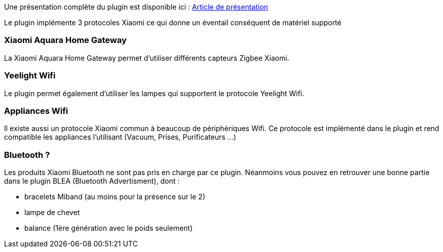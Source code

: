 Une présentation complète du plugin est disponible ici : https://lunarok-domotique.com/plugins-jeedom/xiaomi-home/[Article de présentation]

Le plugin implémente 3 protocoles Xiaomi ce qui donne un éventail conséquent de matériel supporté

=== Xiaomi Aquara Home Gateway

La Xiaomi Aquara Home Gateway permet d'utiliser différents capteurs Zigbee Xiaomi.

=== Yeelight Wifi

Le plugin permet également d'utiliser les lampes qui supportent le protocole Yeelight Wifi.

=== Appliances Wifi

Il existe aussi un protocole Xiaomi commun à beaucoup de périphériques Wifi. Ce protocole est implémenté dans le plugin et rend compatible les appliances l'utilisant (Vacuum, Prises, Purificateurs ...)

=== Bluetooth ?

Les produits Xiaomi Bluetooth ne sont pas pris en charge par ce plugin. Néanmoins vous pouvez en retrouver une bonne partie dans le plugin BLEA (Bluetooth Advertisment), dont :

  - bracelets Miband (au moins pour la présence sur le 2)

  - lampe de chevet

  - balance (1ère génération avec le poids seulement)
